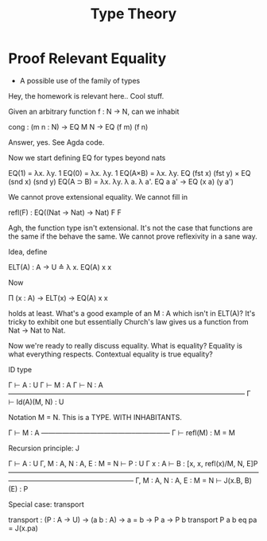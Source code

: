 #+TITLE: Type Theory

* Proof Relevant Equality

 - A possible use of the family of types

Hey, the homework is relevant here.. Cool stuff.

Given an arbitrary function f : N → N, can we inhabit

   cong : (m n : N) → EQ M N → EQ (f m) (f n)

Answer, yes. See Agda code.

Now we start defining EQ for types beyond nats

   EQ(1) = λx. λy. 1
   EQ(0) = λx. λy. 1
   EQ(A×B) = λx. λy. EQ (fst x) (fst y) × EQ (snd x) (snd y)
   EQ(A ⊃ B) = λx. λy. λ a. λ a'. EQ a a' → EQ (x a) (y a')

We cannot prove extensional equality. We cannot fill in

       refl(F) : EQ((Nat → Nat) → Nat) F F

Agh, the function type isn't extensional. It's not the case that
functions are the same if the behave the same. We cannot prove
reflexivity in a sane way.

Idea, define

   ELT(A) : A → U ≙ λ x. EQ(A) x x

Now

   Π (x : A) → ELT(x) → EQ(A) x x

holds at least. What's a good example of an M : A which isn't in
ELT(A)? It's tricky to exhibit one but essentially Church's law gives
us a function from Nat → Nat to Nat.

Now we're ready to really discuss equality. What is equality? Equality
is what everything respects. Contextual equality is true equality?

ID type

     Γ ⊢ A : U  Γ ⊢ M : A   Γ ⊢ N : A
    ——————————————————————————————————
         Γ ⊢ Id(A)(M, N) : U

Notation M = N. This is a TYPE. WITH INHABITANTS.

          Γ ⊢ M : A
    —————————————–—————
    Γ ⊢ refl(M) : M = M

Recursion principle: J

         Γ ⊢ A : U    Γ, M : A, N : A, E : M = N ⊢ P : U
             Γ x : A ⊢ B : [x, x, refl(x)/M, N, E]P
     ——————————————————————————————————————————————————————
         Γ, M : A, N : A, E : M = N ⊢ J(x.B, B)(E) : P


Special case: transport

     transport : (P : A → U) → (a b : A) → a = b → P a → P b
     transport P a b eq pa = J(x.pa)
